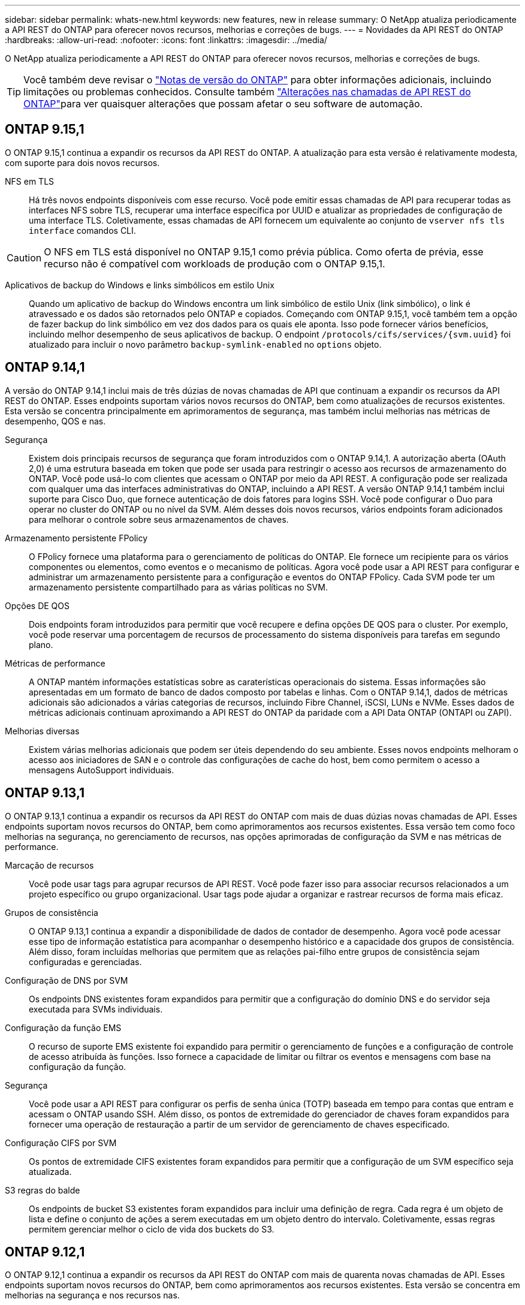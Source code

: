 ---
sidebar: sidebar 
permalink: whats-new.html 
keywords: new features, new in release 
summary: O NetApp atualiza periodicamente a API REST do ONTAP para oferecer novos recursos, melhorias e correções de bugs. 
---
= Novidades da API REST do ONTAP
:hardbreaks:
:allow-uri-read: 
:nofooter: 
:icons: font
:linkattrs: 
:imagesdir: ../media/


[role="lead"]
O NetApp atualiza periodicamente a API REST do ONTAP para oferecer novos recursos, melhorias e correções de bugs.


TIP: Você também deve revisar o https://library.netapp.com/ecm/ecm_download_file/ECMLP2492508["Notas de versão do ONTAP"^] para obter informações adicionais, incluindo limitações ou problemas conhecidos. Consulte também link:api-changes.html["Alterações nas chamadas de API REST do ONTAP"]para ver quaisquer alterações que possam afetar o seu software de automação.



== ONTAP 9.15,1

O ONTAP 9.15,1 continua a expandir os recursos da API REST do ONTAP. A atualização para esta versão é relativamente modesta, com suporte para dois novos recursos.

NFS em TLS:: Há três novos endpoints disponíveis com esse recurso. Você pode emitir essas chamadas de API para recuperar todas as interfaces NFS sobre TLS, recuperar uma interface específica por UUID e atualizar as propriedades de configuração de uma interface TLS. Coletivamente, essas chamadas de API fornecem um equivalente ao conjunto de `vserver nfs tls interface` comandos CLI.



CAUTION: O NFS em TLS está disponível no ONTAP 9.15,1 como prévia pública. Como oferta de prévia, esse recurso não é compatível com workloads de produção com o ONTAP 9.15,1.

Aplicativos de backup do Windows e links simbólicos em estilo Unix:: Quando um aplicativo de backup do Windows encontra um link simbólico de estilo Unix (link simbólico), o link é atravessado e os dados são retornados pelo ONTAP e copiados. Começando com ONTAP 9.15,1, você também tem a opção de fazer backup do link simbólico em vez dos dados para os quais ele aponta. Isso pode fornecer vários benefícios, incluindo melhor desempenho de seus aplicativos de backup. O endpoint `/protocols/cifs/services/{svm.uuid}` foi atualizado para incluir o novo parâmetro `backup-symlink-enabled` no `options` objeto.




== ONTAP 9.14,1

A versão do ONTAP 9.14,1 inclui mais de três dúzias de novas chamadas de API que continuam a expandir os recursos da API REST do ONTAP. Esses endpoints suportam vários novos recursos do ONTAP, bem como atualizações de recursos existentes. Esta versão se concentra principalmente em aprimoramentos de segurança, mas também inclui melhorias nas métricas de desempenho, QOS e nas.

Segurança:: Existem dois principais recursos de segurança que foram introduzidos com o ONTAP 9.14,1. A autorização aberta (OAuth 2,0) é uma estrutura baseada em token que pode ser usada para restringir o acesso aos recursos de armazenamento do ONTAP. Você pode usá-lo com clientes que acessam o ONTAP por meio da API REST. A configuração pode ser realizada com qualquer uma das interfaces administrativas do ONTAP, incluindo a API REST. A versão ONTAP 9.14,1 também inclui suporte para Cisco Duo, que fornece autenticação de dois fatores para logins SSH. Você pode configurar o Duo para operar no cluster do ONTAP ou no nível da SVM. Além desses dois novos recursos, vários endpoints foram adicionados para melhorar o controle sobre seus armazenamentos de chaves.
Armazenamento persistente FPolicy:: O FPolicy fornece uma plataforma para o gerenciamento de políticas do ONTAP. Ele fornece um recipiente para os vários componentes ou elementos, como eventos e o mecanismo de políticas. Agora você pode usar a API REST para configurar e administrar um armazenamento persistente para a configuração e eventos do ONTAP FPolicy. Cada SVM pode ter um armazenamento persistente compartilhado para as várias políticas no SVM.
Opções DE QOS:: Dois endpoints foram introduzidos para permitir que você recupere e defina opções DE QOS para o cluster. Por exemplo, você pode reservar uma porcentagem de recursos de processamento do sistema disponíveis para tarefas em segundo plano.
Métricas de performance:: A ONTAP mantém informações estatísticas sobre as caraterísticas operacionais do sistema. Essas informações são apresentadas em um formato de banco de dados composto por tabelas e linhas. Com o ONTAP 9.14,1, dados de métricas adicionais são adicionados a várias categorias de recursos, incluindo Fibre Channel, iSCSI, LUNs e NVMe. Esses dados de métricas adicionais continuam aproximando a API REST do ONTAP da paridade com a API Data ONTAP (ONTAPI ou ZAPI).
Melhorias diversas:: Existem várias melhorias adicionais que podem ser úteis dependendo do seu ambiente. Esses novos endpoints melhoram o acesso aos iniciadores de SAN e o controle das configurações de cache do host, bem como permitem o acesso a mensagens AutoSupport individuais.




== ONTAP 9.13,1

O ONTAP 9.13,1 continua a expandir os recursos da API REST do ONTAP com mais de duas dúzias novas chamadas de API. Esses endpoints suportam novos recursos do ONTAP, bem como aprimoramentos aos recursos existentes. Essa versão tem como foco melhorias na segurança, no gerenciamento de recursos, nas opções aprimoradas de configuração da SVM e nas métricas de performance.

Marcação de recursos:: Você pode usar tags para agrupar recursos de API REST. Você pode fazer isso para associar recursos relacionados a um projeto específico ou grupo organizacional. Usar tags pode ajudar a organizar e rastrear recursos de forma mais eficaz.
Grupos de consistência:: O ONTAP 9.13,1 continua a expandir a disponibilidade de dados de contador de desempenho. Agora você pode acessar esse tipo de informação estatística para acompanhar o desempenho histórico e a capacidade dos grupos de consistência. Além disso, foram incluídas melhorias que permitem que as relações pai-filho entre grupos de consistência sejam configuradas e gerenciadas.
Configuração de DNS por SVM:: Os endpoints DNS existentes foram expandidos para permitir que a configuração do domínio DNS e do servidor seja executada para SVMs individuais.
Configuração da função EMS:: O recurso de suporte EMS existente foi expandido para permitir o gerenciamento de funções e a configuração de controle de acesso atribuída às funções. Isso fornece a capacidade de limitar ou filtrar os eventos e mensagens com base na configuração da função.
Segurança:: Você pode usar a API REST para configurar os perfis de senha única (TOTP) baseada em tempo para contas que entram e acessam o ONTAP usando SSH. Além disso, os pontos de extremidade do gerenciador de chaves foram expandidos para fornecer uma operação de restauração a partir de um servidor de gerenciamento de chaves especificado.
Configuração CIFS por SVM:: Os pontos de extremidade CIFS existentes foram expandidos para permitir que a configuração de um SVM específico seja atualizada.
S3 regras do balde:: Os endpoints de bucket S3 existentes foram expandidos para incluir uma definição de regra. Cada regra é um objeto de lista e define o conjunto de ações a serem executadas em um objeto dentro do intervalo. Coletivamente, essas regras permitem gerenciar melhor o ciclo de vida dos buckets do S3.




== ONTAP 9.12,1

O ONTAP 9.12,1 continua a expandir os recursos da API REST do ONTAP com mais de quarenta novas chamadas de API. Esses endpoints suportam novos recursos do ONTAP, bem como aprimoramentos aos recursos existentes. Esta versão se concentra em melhorias na segurança e nos recursos nas.

Melhorias de segurança:: O Amazon Web Services inclui um serviço de gerenciamento de chaves que fornece armazenamento seguro para chaves e outros segredos. Você pode acessar esse serviço por meio da API REST para permitir que o ONTAP armazene com segurança suas chaves de criptografia na nuvem. Além disso, você pode criar e listar as chaves de autenticação usadas com a criptografia de armazenamento NetApp.
Ative Directory:: Você pode gerenciar as contas do ative Directory definidas para um cluster do ONTAP. Isso inclui criar novas contas, bem como exibir, atualizar e excluir contas.
Políticas de grupo CIFS:: A API REST foi aprimorada para dar suporte à criação e gerenciamento de políticas de grupo CIFS. As informações de configuração estão disponíveis e administradas por meio de objetos de diretiva de grupo que são aplicados a todos ou SVMs específicas.




== ONTAP 9.11,1

O ONTAP 9.11,1 continua a expandir os recursos da API REST do ONTAP com quase uma centena de novas chamadas de API. Esses endpoints suportam os novos recursos do ONTAP, bem como aprimoramentos aos recursos existentes. Esta versão tem como foco dar suporte à migração de clientes para a API REST do ONTAP a partir da API Data ONTAP (ONTAPI ou ZAPI).

RBAC granular:: A funcionalidade de controle de acesso baseado em função (RBAC) do ONTAP foi aprimorada para fornecer granularidade adicional. Você pode usar as funções tradicionais ou criar novas funções personalizadas conforme necessário com a API REST. Cada função é associada a um ou mais Privileges, cada uma das quais identifica uma chamada de API REST ou um comando CLI junto com o nível de acesso. Novos níveis de acesso estão disponíveis para funções REST, `read_create` como e `read_modify`. Esse aprimoramento fornece paridade com a API Data ONTAP (ONTAPI ou ZAPI) e dá suporte à migração de clientes para a API REST. Consulte link:rest/rbac_overview.html["Segurança RBAC"] para obter mais informações.
Contadores de desempenho:: As versões anteriores do ONTAP mantiveram informações estatísticas sobre as caraterísticas operacionais do sistema. Com a versão 9.11.1, essas informações foram aprimoradas e agora estão disponíveis através da API REST. Um administrador ou processo automatizado pode acessar os dados para determinar o desempenho do sistema. As informações estatísticas, mantidas pelo subsistema do gerenciador de contador, são apresentadas em um formato de banco de dados usando tabelas e linhas. Esse aprimoramento aproxima a API REST do ONTAP da paridade com a API Data ONTAP (ONTAPI ou ZAPI).
Gerenciamento de agregados:: O gerenciamento de agregados de storage ONTAP foi aprimorado. Você pode usar os pontos de extremidade REST atualizados para mover agregados on-line e off-line, bem como gerenciar as peças sobressalentes.
Capacidade de sub-rede IP:: O recurso de rede ONTAP foi expandido para incluir suporte a sub-redes IP. A API REST fornece acesso à configuração e gerenciamento das sub-redes IP em um cluster ONTAP.
Verificação de vários administradores:: O recurso de verificação de vários administradores fornece uma estrutura de autorização flexível para proteger o acesso a comandos ou operações do ONTAP. Você pode definir regras que identificam os comandos restritos. Quando um usuário solicita acesso a um comando específico, a aprovação pode ser concedida por vários administradores do ONTAP, conforme apropriado.
Melhorias no SnapMirror:: O recurso SnapMirror foi aprimorado em várias áreas, incluindo agendamento. A paridade de relacionamento do SnapVault foi adicionada em um relacionamento DP com o ONTAP 9.11,1 além disso, o recurso de aceleração disponível com a API REST atingiu paridade com a API Data ONTAP (ONTAPI ou ZAPI). Relacionado a isso, o suporte está disponível para criar e gerenciar cópias snapshot em massa.
Pools de armazenamento:: Vários pontos de extremidade foram adicionados para fornecer acesso aos pools de storage do ONTAP. O suporte está incluído para criar e listar os pools de armazenamento em um cluster, bem como atualizar e excluir pools específicos por ID.
Suporte a cache de serviços de nomes:: Os serviços de nomes do ONTAP foram aprimorados para oferecer suporte ao armazenamento em cache, o que aumenta a performance e a resiliência. A configuração do cache de serviços de nome agora pode ser acessada por meio da API REST. As configurações podem ser aplicadas em vários níveis, incluindo: Hosts, UNIX-users, UNIX-groups e netgroups.
Ferramenta de relatórios ONTAPI:: A ferramenta de relatórios ONTAPI ajuda clientes e parceiros a identificar o uso da ONTAPI em seu ambiente. Além do software Python, há também um vídeo e suporte em evolução no Laboratório NetApp sob demanda. Essa ferramenta fornece outro recurso ao migrar do ONTAPI para a API REST do ONTAP.




== ONTAP 9.10,1

O ONTAP 9.10,1 continua a expandir os recursos da API REST do ONTAP. Mais de cem novos endpoints foram adicionados para suportar novos recursos do ONTAP, bem como melhorias em recursos existentes. Um resumo dos aprimoramentos da API REST é apresentado abaixo.

Grupo de consistência de aplicativos:: Um grupo de consistência é um conjunto de volumes que são agrupados ao executar determinadas operações, como um snapshot. Esse recurso estende a mesma consistência de falhas e integridade de dados implícita com operações de volume único em um conjunto de volumes. Ele é valioso para aplicações de workloads de vários volumes.
Migração para SVM:: É possível migrar um SVM de um cluster de origem para um cluster de destino. Os novos endpoints fornecem controle completo, incluindo a capacidade de pausar, retomar, recuperar status e abortar uma operação de migração.
Clonagem e gerenciamento de arquivos:: A clonagem e o gerenciamento de arquivos no nível do volume foram aprimorados. Os novos pontos de EXTREMIDADE REST suportam operações de movimentação, cópia e divisão de arquivos.
Melhoria da auditoria S3D.:: A auditoria dos eventos do S3 é uma melhoria de segurança que lhe permite acompanhar e registar determinados eventos do S3. Um seletor de eventos de auditoria do S3 pode ser definido por SVM por bucket.
Defesa contra ransomware:: O ONTAP deteta arquivos potencialmente contendo uma ameaça de ransomware. Você pode recuperar uma lista desses arquivos suspeitos, bem como removê-los de um volume.
Melhorias de segurança diversas:: Existem várias melhorias gerais de segurança que expandem os protocolos existentes e introduzem novos recursos. Melhorias foram feitas para IPSEC, gerenciamento de chaves, configuração SSH e permissões de arquivo.
Domínios CIFS e grupos locais:: Foi adicionado suporte para domínios CIFS no nível do cluster e SVM. Você pode recuperar a configuração do domínio, bem como criar e remover controladores de domínio preferenciais.
Expandiu a análise de volume:: As métricas e análises de volume foram expandidas por meio de endpoints adicionais para dar suporte aos principais arquivos, diretórios e usuários.
Melhorias de suporte:: O suporte foi aprimorado através de vários novos recursos. A atualização automática pode manter seus sistemas ONTAP atualizados baixando e aplicando as atualizações de software mais recentes. Você também pode recuperar e gerenciar os despejos de memória gerados por um nó.




== ONTAP 9.9,1

O ONTAP 9.9,1 continua a expandir os recursos da API REST do ONTAP. Há novos pontos de extremidade de API para os recursos existentes do ONTAP, incluindo conjuntos de portas SAN e segurança do diretório de arquivos SVM. Além disso, os endpoints foram adicionados para suportar novos recursos e aprimoramentos do ONTAP 9.9,1. E a documentação relacionada também foi melhorada. Um resumo das melhorias é apresentado abaixo.

Mapeando ONTAPI para a API REST do ONTAP 9:: Para ajudar você a migrar seu código de automação do ONTAP para a API REST, o NetApp fornece documentação de mapeamento de API. Essa referência inclui uma lista de chamadas ONTAPI e o equivalente à API REST para cada uma. O documento de mapeamento foi atualizado para incluir os novos pontos finais da API ONTAP 9.9,1. Consulte link:migrate/mapping.html["ONTAPI para mapeamento de API REST"] para obter mais informações.
Endpoints de API para novos recursos principais do ONTAP 9.9,1:: O suporte para novos recursos do ONTAP 9.9,1 que não estão disponíveis por meio da API ONTAPI foi adicionado à API REST. Isso inclui suporte para grupos aninhados e serviços de gerenciamento de chaves do Google Cloud.
Suporte aprimorado para a transição para O RESTO da ONTAPI:: Mais das chamadas legadas ONTAPI agora têm equivalentes de API REST correspondentes. Isso inclui usuários e grupos Unix locais, gerenciamento da segurança de arquivos NTFS sem a necessidade de um cliente, conjuntos de portas SAN e atributos de espaço de volume. Essas alterações também são incluídas na documentação atualizada do ONTAPI para mapeamento REST.
Documentação online melhorada:: A página de referência de documentação on-line do ONTAP agora inclui rótulos que indicam a versão do ONTAP quando cada ponto final ou parâmetro REST foi introduzido, incluindo aqueles novos com o ONTAP 9.9,1.




== ONTAP 9,8

O ONTAP 9.8 expande muito a amplitude e a profundidade da API REST do ONTAP. Ele inclui vários novos recursos que aprimoram a capacidade de automatizar a implantação e o gerenciamento de sistemas de storage da ONTAP. Além disso, o suporte foi aprimorado para auxiliar na transição para REST da API legada ONTAPI.

Mapeando ONTAPI para a API REST do ONTAP 9:: Para ajudá-lo a atualizar sua automação ONTAPI, o NetApp fornece uma lista de chamadas ONTAPI que exigem um ou mais parâmetros de entrada, juntamente com um mapeamento dessas chamadas para a chamada equivalente à API REST do ONTAP 9. Consulte link:migrate/mapping.html["ONTAPI para mapeamento de API REST"] para obter mais informações.
Endpoints de API para novos recursos principais do ONTAP 9.8:: O suporte para os novos recursos principais do ONTAP 9.8 não disponíveis por meio do ONTAPI foi adicionado à API REST. Isso inclui suporte à API REST para buckets e serviços do ONTAP S3, continuidade dos negócios do SnapMirror e análise do sistema de arquivos.
Suporte expandido para maior segurança:: A segurança foi aprimorada com o suporte de vários serviços e protocolos, incluindo o Azure Key Vault, o Google Cloud Key Management Services, o IPSec e as solicitações de assinatura de certificado.
Melhorias para melhorar a simplicidade:: O ONTAP 9.8 fornece fluxos de trabalho mais eficientes e modernos usando a API REST. Por exemplo, as atualizações de firmware oneclick estão agora disponíveis para vários tipos diferentes de firmware.
Documentação online melhorada:: A página de documentação on-line do ONTAP agora inclui rótulos que indicam a versão do ONTAP que cada endpoint ou parâmetro REST foi introduzido, incluindo os novos no 9,8.
Suporte aprimorado para a transição para O RESTO da ONTAPI:: Mais chamadas legadas ONTAPI agora têm equivalentes de API REST correspondentes. A documentação também está disponível para ajudar a identificar qual endpoint REST deve ser usado em vez de uma chamada ONTAPI existente.
Métricas de performance expandidas:: As métricas de desempenho da API REST foram expandidas para incluir vários novos objetos de storage e rede.




== ONTAP 9,7

O ONTAP 9.7 estende o escopo funcional da API REST do ONTAP introduzindo três novas categorias de recursos, cada uma com vários pontos de extremidade REST:

* NDMP
* Armazenamento de objetos
* SnapLock


O ONTAP 9.7 também apresenta um ou mais novos endpoints REST em várias das categorias de recursos existentes:

* Cluster
* NAS
* Rede
* NVMe
* SAN
* Segurança
* Armazenamento
* Suporte




== ONTAP 9,6

O ONTAP 9.6 estende muito o suporte à API REST originalmente introduzido no ONTAP 9.4. A API REST do ONTAP 9.6 é compatível com a maioria das tarefas de configuração e administração do ONTAP.

As APIs REST no ONTAP 9.6 incluem as seguintes áreas-chave e muito mais:

* Configuração do cluster
* Configuração do protocolo
* Provisionamento
* Monitoramento de desempenho
* Proteção de dados
* Gerenciamento de dados com reconhecimento de aplicações

